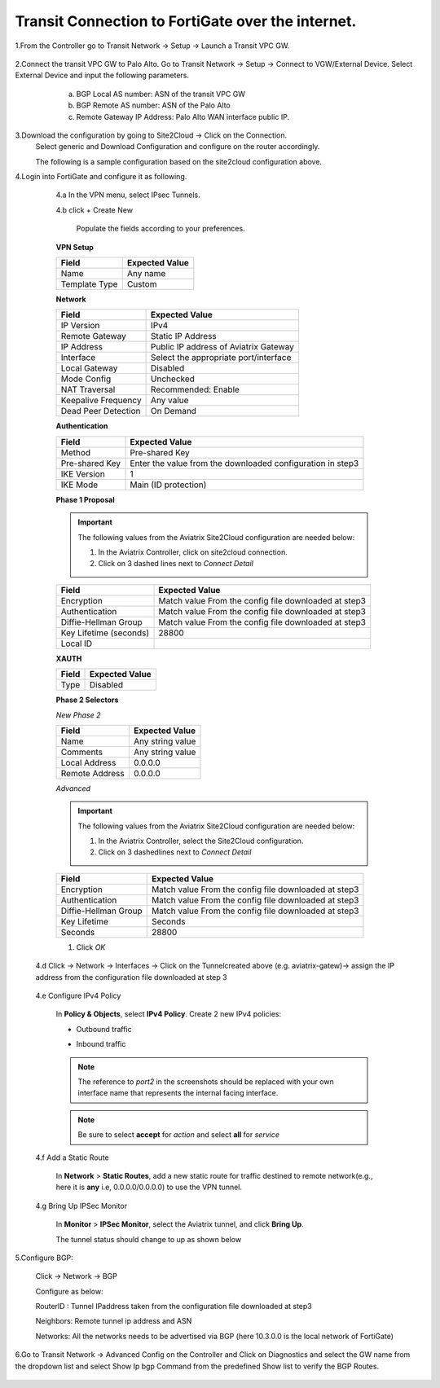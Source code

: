 =========================================================
Transit Connection to FortiGate over the internet.
=========================================================
1.From the Controller go to Transit Network -> Setup -> Launch a Transit VPC GW.

   |image1|

2.Connect the transit VPC GW to Palo Alto. Go to Transit Network -> Setup -> Connect to VGW/External Device. Select External Device and input the following parameters.
      a. BGP Local AS number: ASN of the transit VPC GW
      b. BGP Remote AS number: ASN of the Palo Alto
      c. Remote Gateway IP Address: Palo Alto WAN interface public IP.
   |image2|

3.Download the configuration by going to Site2Cloud -> Click on the Connection.
   Select generic and Download Configuration and configure on the router accordingly.

   |image3|

   The following is a sample configuration based on the site2cloud configuration above.
   |image4|

4.Login into FortiGate and configure it as following.

   4.a In the VPN menu, select IPsec Tunnels.

   4.b click + Create New

    Populate the fields according to your preferences.
   **VPN Setup**

   +-------------------------------+------------------------------------------+
   | Field                         | Expected Value                           |
   +===============================+==========================================+
   | Name                          | Any name                                 |
   +-------------------------------+------------------------------------------+
   | Template Type                 | Custom                                   |
   +-------------------------------+------------------------------------------+
   
   |image5|

   **Network**

   +-------------------------------+------------------------------------------+
   | Field                         | Expected Value                           |
   +===============================+==========================================+
   | IP Version                    | IPv4                                     |
   +-------------------------------+------------------------------------------+
   | Remote Gateway                | Static IP Address                        |
   +-------------------------------+------------------------------------------+
   | IP Address                    | Public IP address of Aviatrix Gateway    |
   +-------------------------------+------------------------------------------+
   | Interface                     | Select the appropriate port/interface    |
   +-------------------------------+------------------------------------------+
   | Local Gateway                 | Disabled                                 |
   +-------------------------------+------------------------------------------+
   | Mode Config                   | Unchecked                                |
   +-------------------------------+------------------------------------------+
   | NAT Traversal                 | Recommended: Enable                      |
   +-------------------------------+------------------------------------------+
   | Keepalive Frequency           | Any value                                |
   +-------------------------------+------------------------------------------+
   | Dead Peer Detection           | On Demand                                |
   +-------------------------------+------------------------------------------+
   
   |image6|
   
   **Authentication**

   +-------------------------------+------------------------------------------+
   | Field                         | Expected Value                           |
   +===============================+==========================================+
   | Method                        | Pre-shared Key                           |
   +-------------------------------+------------------------------------------+
   | Pre-shared Key                | Enter the value from the downloaded      |
   |                               | configuration in step3                   |
   +-------------------------------+------------------------------------------+
   | IKE Version                   | 1                                        |
   +-------------------------------+------------------------------------------+
   | IKE Mode                      | Main (ID protection)                     |
   +-------------------------------+------------------------------------------+

   |image7|
   
   **Phase 1 Proposal**

   .. important::
      The following values from the Aviatrix Site2Cloud configuration are needed below:

      #. In the Aviatrix Controller, click on site2cloud connection.
      #. Click on 3 dashed lines next to `Connect Detail`

      |image8|

   +-------------------------------+------------------------------------------+
   | Field                         | Expected Value                           |
   +===============================+==========================================+
   | Encryption                    | Match value From the config file         |
   |                               | downloaded at step3                      |
   +-------------------------------+------------------------------------------+
   | Authentication                | Match value From the config file         |
   |                               | downloaded at step3                      |
   +-------------------------------+------------------------------------------+
   | Diffie-Hellman Group          | Match value From the config file         |
   |                               | downloaded at step3                      |
   +-------------------------------+------------------------------------------+
   | Key Lifetime (seconds)        | 28800                                    |
   +-------------------------------+------------------------------------------+
   | Local ID                      |                                          |
   +-------------------------------+------------------------------------------+

   |image9|
   
   **XAUTH**

   +-------------------------------+------------------------------------------+
   | Field                         | Expected Value                           |
   +===============================+==========================================+
   | Type                          | Disabled                                 |
   +-------------------------------+------------------------------------------+

   |image10|

   **Phase 2 Selectors**

   *New Phase 2*

   +-------------------------------+------------------------------------------+
   | Field                         | Expected Value                           |
   +===============================+==========================================+
   | Name                          | Any string value                         |
   +-------------------------------+------------------------------------------+
   | Comments                      | Any string value                         |
   +-------------------------------+------------------------------------------+
   | Local Address                 | 0.0.0.0                                  |
   +-------------------------------+------------------------------------------+
   | Remote Address                | 0.0.0.0                                  |
   +-------------------------------+------------------------------------------+



   |image11|

   *Advanced*

   .. important::
      The following values from the Aviatrix Site2Cloud configuration are needed below:

      #. In the Aviatrix Controller, select the Site2Cloud configuration.
      #. Click on 3 dashedlines  next to `Connect Detail`

      |image12|

   +-------------------------------+------------------------------------------+
   | Field                         | Expected Value                           |
   +===============================+==========================================+
   | Encryption                    | Match value From the config file         |
   |                               | downloaded at step3                      |
   +-------------------------------+------------------------------------------+
   | Authentication                | Match value From the config file         |
   |                               | downloaded at step3                      |
   +-------------------------------+------------------------------------------+
   | Diffie-Hellman Group          | Match value From the config file         |
   |                               | downloaded at step3                      |
   +-------------------------------+------------------------------------------+
   | Key Lifetime                  | Seconds                                  |
   +-------------------------------+------------------------------------------+
   | Seconds                       | 28800                                    |
   +-------------------------------+------------------------------------------+

   |image13|



   #. Click `OK`

  4.d Click -> Network -> Interfaces -> Click on the Tunnelcreated above (e.g. aviatrix-gatew)-> assign the IP address from the configuration file downloaded  at step 3
      
      |image14|

  4.e Configure IPv4 Policy

    In **Policy & Objects**, select **IPv4 Policy**.
    Create 2 new IPv4 policies:

    * Outbound traffic

      |image15|


    * Inbound traffic

      |image16|

    .. note::
       The reference to `port2` in the screenshots should be replaced with your own interface name that represents the internal facing interface.

    .. note::

       Be sure to select **accept** for `action` and select **all** for `service`

  4.f Add a Static Route


    In **Network** > **Static Routes**, add a new static route for traffic destined to remote network(e.g., here it is **any** i.e, 0.0.0.0/0.0.0.0) to use the VPN tunnel.

     |image17|



  4.g  Bring Up IPSec Monitor


     In **Monitor** > **IPSec Monitor**, select the Aviatrix tunnel, and click **Bring Up**.
     
     The tunnel status should change to up as shown below
     
     |image18|


5.Configure BGP:

  Click -> Network -> BGP
  
  Configure as below:
  
  RouterID : Tunnel IPaddress taken from the configuration file downloaded at step3
  
  Neighbors: Remote tunnel ip address and ASN
  
  Networks: All the networks needs to be advertised via BGP (here 10.3.0.0 is the local network of FortiGate)



6.Go to Transit Network -> Advanced Config on the Controller and Click on Diagnostics and select the GW name from the dropdown list and select Show Ip bgp Command from the predefined Show list to verify the BGP Routes.


 |image19|

 |image20|


.. |image1| image:: ./Transit_ExternalDevice_FortiGate/1.png
    :width: 7.00000 in
    :height: 5.00000 in
.. |image2| image:: ./Transit_ExternalDevice_FortiGate/2.png
    :width: 7.00000 in
    :height: 5.00000 in
.. |image3| image:: ./Transit_ExternalDevice_FortiGate/3.png
    :width: 7.00000 in
    :height: 5.00000 in
.. |image4| image:: ./Transit_ExternalDevice_FortiGate/4.png
    :width: 7.00000 in
    :height: 5.00000 in
.. |image5| image:: ./Transit_ExternalDevice_FortiGate/5.png
    :width: 5.55625in
    :height: 3.26548in
.. |image6| image:: ./Transit_ExternalDevice_FortiGate/6.png
    :width: 5.55625in
    :height: 3.26548in
.. |image7| image:: ./Transit_ExternalDevice_FortiGate/7.png
    :width: 5.55625in
    :height: 3.26548in
.. |image8| image:: ./Transit_ExternalDevice_FortiGate/8.png
    :width: 5.55625in
    :height: 3.26548in
.. |image9| image:: ./Transit_ExternalDevice_FortiGate/9.png
    :width: 5.55625in
    :height: 3.26548in
.. |image10| image:: ./Transit_ExternalDevice_FortiGate/10.png
    :width: 100%
.. |image11| image:: ./Transit_ExternalDevice_FortiGate/11.png
    :width: 5.55625in
    :height: 3.26548in
.. |image12| image:: ./Transit_ExternalDevice_FortiGate/12.png
    :width: 7.00000 in
    :height: 5.00000 in
.. |image13| image:: ./Transit_ExternalDevice_FortiGate/13.png
    :width: 7.00000 in
    :height: 5.00000 in
.. |image14| image:: ./Transit_ExternalDevice_FortiGate/14.png
    :width: 7.00000 in
    :height: 5.00000 in
.. |image15| image:: ./Transit_ExternalDevice_FortiGate/15.png
    :width: 100%
.. |image16| image:: ./Transit_ExternalDevice_FortiGate/16.png
    :width: 100%
.. |image17| image:: ./Transit_ExternalDevice_FortiGate/17.png
    :width: 7.00000 in
    :height: 5.00000 in
.. |image18| image:: ./Transit_ExternalDevice_FortiGate/18.png
    :width: 7.00000 in
    :height: 5.00000 in
.. |image19| image:: ./Transit_ExternalDevice_FortiGate/19.png
    :width: 7.00000 in
    :height: 5.00000 in
.. |image20| image:: ./Transit_ExternalDevice_FortiGate/20.png
    :width: 7.00000 in
    :height: 5.00000 in









